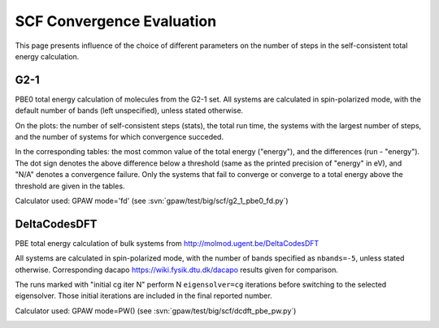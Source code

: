 .. _scf_conv_eval:

==========================
SCF Convergence Evaluation
==========================
This page presents influence of the choice of different parameters on
the number of steps in the self-consistent total energy calculation.

G2-1
====
PBE0 total energy calculation of molecules from the G2-1 set.
All systems are calculated in spin-polarized mode, with the default
number of bands (left unspecified), unless stated otherwise.

On the plots: the number of self-consistent steps (stats), the total run time,
the systems with the largest number of steps, and the number of
systems for which convergence succeded.

In the corresponding tables: the most common value of the total energy
("energy"), and the differences (run - "energy").
The dot sign denotes the above difference below a threshold
(same as the printed precision of "energy" in eV),
and "N/A" denotes a convergence failure.
Only the systems that fail to converge or converge to a
total energy above the threshold are given in the tables.

Calculator used: GPAW mode='fd' (see :svn:`gpaw/test/big/scf/g2_1_pbe0_fd.py`)

.. image:: scf_g2_1_pbe0_fd_calculator_steps.png

.. csv-table::
   :file: scf_g2_1_pbe0_fd_energy.csv

DeltaCodesDFT
=============
PBE total energy calculation of bulk systems from
http://molmod.ugent.be/DeltaCodesDFT

All systems are calculated in spin-polarized mode, with the
number of bands specified as ``nbands=-5``, unless stated otherwise.
Corresponding dacapo https://wiki.fysik.dtu.dk/dacapo results given
for comparison.

The runs marked with "initial cg iter N" perform N ``eigensolver=cg``
iterations before switching to the selected eigensolver.
Those initial iterations are included in the final reported number.

Calculator used: GPAW mode=PW() (see :svn:`gpaw/test/big/scf/dcdft_pbe_pw.py`)

.. image:: scf_dcdft_pbe_pw_calculator_steps.png

.. csv-table::
   :file: scf_dcdft_pbe_pw_energy.csv
